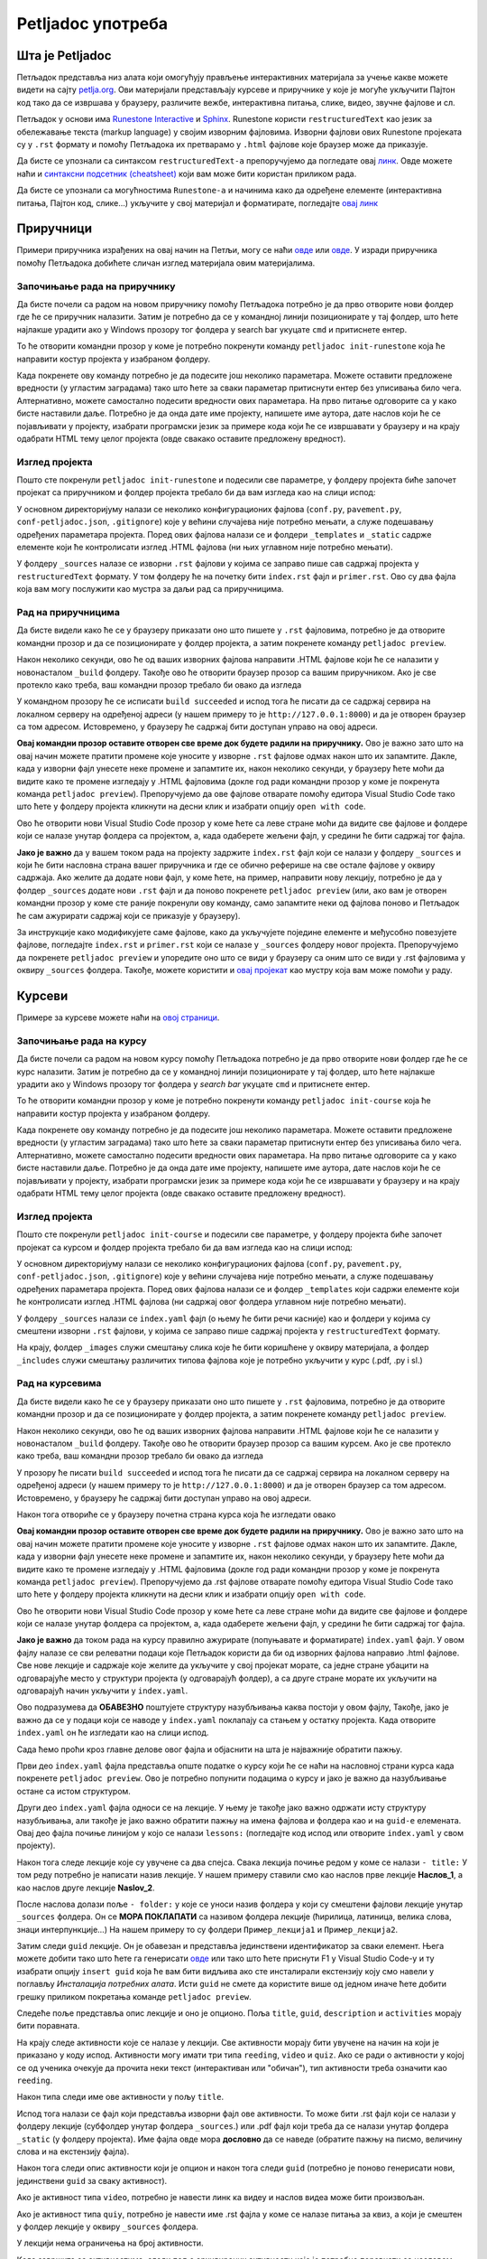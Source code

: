 ==================
Petljadoc употреба
==================

Шта је Petljadoc
::::::::::::::::

Петљадок представља низ алата који омогућују прављење интерактивних материјала за учење какве можете видети на сајту `petlja.org <https:\\petlja.org>`__. Ови материјали представљају курсеве и приручнике у које је могуће укључити Пајтон код тако да се извршава у браузеру, различите вежбе, интерактивна питања, слике, видео, звучне фајлове и сл.  

Петљадок у основи има `Runestone Interactive <https://github.com/RunestoneInteractive/RunestoneComponents>`__ и `Sphinx <https://github.com/sphinx-doc/sphinx>`__. Runestone користи ``restructuredText`` као језик за обележавање текста (markup language) у својим изворним фајловима. Изворни фајлови ових Runestone пројеката су у ``.rst`` формату и помоћу Петљадока их претварамо у ``.html`` фајлове које браузер може да приказује. 

Да бисте се упознали са синтаксом ``restructuredText-a`` препоручујемо да погледате овај `линк <https://www.sphinx-doc.org/en/master/usage/restructuredtext/index.html>`__. Овде можете наћи и `синтаксни подсетник (cheatsheet) <https://docutils.sourceforge.io/docs/user/rst/quickref.html>`__ који вам може бити користан приликом рада. 

Да бисте се упознали са могућностима ``Runestone-a`` и начинима како да одређене елементе (интерактивна питања, Пајтон код, слике...) укључите у свој материјал и форматирате, погледајте `овај линк <https://runestone.academy/runestone/static/authorguide/index.html>`__ 

Приручници
::::::::::

Примери приручника израђених на овај начин на Петљи, могу се наћи `овде <https://petlja.org/biblioteka/r/kursevi/prirucnik-python>`__ или `овде <https://petlja.org/biblioteka/r/kursevi/pygame-prirucnik>`__. У изради приручника помоћу Петљадока добићете сличан изглед материјала овим материјалима.

Започињање рада на приручнику
-----------------------------

Да бисте почели са радом на новом приручнику помоћу Петљадока потребно је да прво отворите нови фолдер где ће се приручник налазити. Затим је потребно да се у командној линији позиционирате у тај фолдер, што ћете најлакше урадити ако у Windows прозору тог фолдера у search bar укуцате ``cmd`` и притиснете ентер. 

.. image:: ../_images/Prirucnik1.png
   :width: 600px   
   :align: center 

То ће отворити командни прозор у коме је потребно покренути команду ``petljadoc init-runestone`` која ће направити костур пројекта у изабраном фолдеру. 

.. image:: ../_images/Prirucnik2.png
   :width: 600px   
   :align: center 

Када покренете ову команду потребно је да подесите још неколико параметара. Можете оставити предложене вредности (у угластим заградама) тако што ћете за сваки параметар притиснути ентер без уписивања било чега. Алтернативно, можете самостално подесити вредности ових параметара. На прво питање одговорите са ``y`` како бисте наставили даље. Потребно је да онда дате име пројекту, напишете име аутора, дате наслов који ће се појављивати у пројекту, изабрати програмски језик за примере кода који ће се извршавати у браузеру и на крају одабрати HTML тему целог пројекта (овде свакако оставите предложену вредност).

.. image:: ../_images/Prirucnik3.png
   :width: 600px   
   :align: center 

Изглед пројекта 
---------------

Пошто сте покренули ``petljadoc init-runestone`` и подесили све параметре, у фолдеру пројекта биће започет пројекат са приручником и фолдер пројекта требало би да вам изгледа као на слици испод: 

.. image:: ../_images/Prirucnik4.png
   :width: 600px   
   :align: center 

У основном директоријуму налази се неколико конфигурационих фајлова (``conf.py``, ``pavement.py``, ``conf-petljadoc.json``, ``.gitignore``) које у већини случајева није потребно мењати, а служе подешавању одређених параметара пројекта. Поред ових фајлова налази се и фолдери ``_templates`` и ``_static`` садржe елементе који ће контролисати изглед .HTML фајлова (ни њих углавном није потребно мењати).

У фолдеру ``_sources`` налазе се изворни ``.rst`` фајлови у којима се заправо пише сав садржај пројекта у ``restructuredText`` формату. У том фолдеру ће на почетку бити ``index.rst`` фајл и ``primer.rst``. Ово су два фајла која вам могу послужити као мустра за даљи рад са приручницима. 

Рад на приручницима
-------------------

Да бисте видели како ће се у браузеру приказати оно што пишете у ``.rst`` фајловима, потребно је да отворите командни прозор и да се позиционирате у фолдер пројекта, а затим покренете команду ``petljadoc preview``.

.. image:: ../_images/Prirucnik5.png
   :width: 600px   
   :align: center 

Након неколико секунди, ово ће од ваших изворних фајлова направити .HTML фајлове који ће се налазити у новонасталом ``_build`` фолдеру. Такође ово ће отворити браузер прозор са вашим приручником. Ако је све протекло како треба, ваш командни прозор требало би овако да изгледа 

.. image:: ../_images/Prirucnik7.png
   :width: 600px   
   :align: center 

У командном прозору ће се исписати ``build succeeded`` и испод тога ће писати да се садржај сервира на локалном серверу на одређеној адреси (у нашем примеру то је ``http://127.0.0.1:8000``) и да је отворен браузер са том адресом. Истовремено, у браузеру ће садржај бити доступан управо на овој адреси. 

.. image:: ../_images/Prirucnik6.png
   :width: 600px   
   :align: center 

**Овај командни прозор оставите отворен све време док будете радили на приручнику.** Ово је важно зато што на овај начин можете пратити промене које уносите у изворне ``.rst`` фајлове одмах након што их запамтите. Дакле, када у изворни фајл унесете неке промене и запамтите их, након неколико секунди, у браузеру ћете моћи да видите како те промене изгледају у .HTML фајловима (докле год ради командни прозор у коме је покренута команда ``petljadoc preview``). Препоручујемо да ове фајлове отварате помоћу едитора Visual Studio Code тако што ћете у фолдеру пројекта кликнути на десни клик и изабрати опцију ``open with code``. 

.. image:: ../_images/Prirucnik8.png
   :width: 600px   
   :align: center 

Ово ће отворити нови Visual Studio Code прозор у коме ћете са леве стране моћи да видите све фајлове и фолдере који се налазе унутар фолдера са пројектом, а, када одаберете жељени фајл, у средини ће бити садржај тог фајла. 

.. image:: ../_images/Prirucnik9.png
   :width: 600px   
   :align: center 

**Јако је важно** да у вашем током рада на пројекту задржите ``index.rst`` фајл који се налази у фолдеру ``_sources`` и који ће бити насловна страна вашег приручника и где се обично реферише на све остале фајлове у оквиру садржаја. Ако желите да додате нови фајл, у коме ћете, на пример, направити нову лекцију, потребно је да у фолдер ``_sources`` додате нови ``.rst`` фајл и да поново покренете ``petljadoc preview`` (или, ако вам је отворен командни прозор у коме сте раније покренули ову команду, само запамтите неки од фајлова поново и Петљадок ће сам ажурирати садржај који се приказује у браузеру).

За инструкције како модификујете саме фајлове, како да укључујете поједине елементе и међусобно повезујете фајлове, погледајте ``index.rst`` и ``primer.rst`` који се налазе у ``_sources`` фолдеру новог пројекта. Препоручујемо да покренете ``petljadoc preview`` и упоредите оно што се види у браузеру са оним што се види у .rst фајловима у оквиру ``_sources`` фолдера. Такође, можете користити и `овај пројекат <https://github.com/Petlja/Primer_Prirucnik/archive/master.zip>`__ као мустру која вам може помоћи у раду.   

Курсеви
:::::::

Примере за курсеве можете наћи на `овој страници <https://petlja.org/net.kabinet>`__.

Започињање рада на курсу
------------------------

Да бисте почели са радом на новом курсу помоћу Петљадока потребно је да прво отворите нови фолдер где ће се курс налазити. Затим је потребно да се у командној линији позиционирате у тај фолдер, што ћете најлакше урадити ако у Windows прозору тог фолдера у *search bar* укуцате ``cmd`` и притиснете ентер. 

.. image:: ../_images/kurs1.png
   :width: 600px   
   :align: center 

То ће отворити командни прозор у коме је потребно покренути команду ``petljadoc init-course`` која ће направити костур пројекта у изабраном фолдеру. 

.. image:: ../_images/kurs2.png
   :width: 600px   
   :align: center 

Када покренете ову команду потребно је да подесите још неколико параметара. Можете оставити предложене вредности (у угластим заградама) тако што ћете за сваки параметар притиснути ентер без уписивања било чега. Алтернативно, можете самостално подесити вредности ових параметара. На прво питање одговорите са ``y`` како бисте наставили даље. Потребно је да онда дате име пројекту, напишете име аутора, дате наслов који ће се појављивати у пројекту, изабрати програмски језик за примере кода који ће се извршавати у браузеру и на крају одабрати HTML тему целог пројекта (овде свакако оставите предложену вредност).

Изглед пројекта 
---------------

Пошто сте покренули ``petljadoc init-course`` и подесили све параметре, у фолдеру пројекта биће започет пројекат са курсом и фолдер пројекта требало би да вам изгледа као на слици испод: 

.. image:: ../_images/kurs4.png
   :width: 600px   
   :align: center 

У основном директоријуму налази се неколико конфигурационих фајлова (``conf.py``, ``pavement.py``, ``conf-petljadoc.json``, ``.gitignore``) које у већини случајева није потребно мењати, а служе подешавању одређених параметара пројекта. Поред ових фајлова налази се и фолдер ``_templates`` који садржи елементе који ће контролисати изглед .HTML фајлова (ни садржај овог фолдера углавном није потребно мењати).

У фолдеру ``_sources`` налази се ``index.yaml`` фајл (о њему ће бити речи касније) као и фолдери у којима су смештени изворни ``.rst`` фајлови, у којима се заправо пише садржај пројекта у ``restructuredText`` формату.

На крају, фолдер ``_images`` служи смештању слика које ће бити коришћене у оквиру материјала, а фолдер ``_includes`` служи смештању различитих типова фајлова које је потребно укључити у курс (.pdf, .py i sl.)

Рад на курсевима
----------------

Да бисте видели како ће се у браузеру приказати оно што пишете у ``.rst`` фајловима, потребно је да отворите командни прозор и да се позиционирате у фолдер пројекта, а затим покренете команду ``petljadoc preview``.

.. image:: ../_images/kurs5.png
   :width: 600px   
   :align: center 

Након неколико секунди, ово ће од ваших изворних фајлова направити .HTML фајлове који ће се налазити у новонасталом ``_build`` фолдеру. Такође ово ће отворити браузер прозор са вашим курсем. Ако је све протекло како треба, ваш командни прозор требало би овако да изгледа 

.. image:: ../_images/kurs6.png
   :width: 600px   
   :align: center 

У прозору ће писати ``build succeeded`` и испод тога ће писати да се садржај сервира на локалном серверу на одређеној адреси (у нашем примеру то је ``http://127.0.0.1:8000``) и да је отворен браузер са том адресом. Истовремено, у браузеру ће садржај бити доступан управо на овој адреси. 

.. image:: ../_images/kurs6.png
   :width: 600px   
   :align: center 


Након тога отвориће се у браузеру почетна страна курса која ће изгледати овако

.. image:: ../_images/kurs7.png
   :width: 600px   
   :align: center 

**Овај командни прозор оставите отворен све време док будете радили на приручнику.** Ово је важно зато што на овај начин можете пратити промене које уносите у изворне ``.rst`` фајлове одмах након што их запамтите. Дакле, када у изворни фајл унесете неке промене и запамтите их, након неколико секунди, у браузеру ћете моћи да видите како те промене изгледају у .HTML фајловима (докле год ради командни прозор у коме је покренута команда ``petljadoc preview``). Препоручујемо да .rst фајлове отварате помоћу едитора Visual Studio Code тако што ћете у фолдеру пројекта кликнути на десни клик и изабрати опцију ``open with code``. 

.. image:: ../_images/kurs8.png
   :width: 600px   
   :align: center 

Ово ће отворити нови Visual Studio Code прозор у коме ћете са леве стране моћи да видите све фајлове и фолдере који се налазе унутар фолдера са пројектом, а, када одаберете жељени фајл, у средини ће бити садржај тог фајла. 

.. image:: ../_images/kurs9.png
   :width: 600px   
   :align: center 

**Јако је важно** да током рада на курсу правилно ажурирате (попуњавате и форматирате) ``index.yaml`` фајл. У овом фајлу налазе се сви релеватни подаци које Петљадок користи да би од изворних фајлова направио .html фајлове. Све нове лекције и садржаје које желите да укључите у свој пројекат морате, са једне стране убацити на одговарајуће место у структури пројекта (у одговарајућ фолдер), а са друге стране морате их укључити на одговарајућ начин укључити у ``index.yaml``.

Ово подразумева да **ОБАВЕЗНО** поштујете структуру назубљивања каква постоји у овом фајлу, Такође, јако је важно да се у подаци који се наводе у ``index.yaml`` поклапају са стањем у остатку пројекта. Када отворите ``index.yaml`` он ће изгледати као на слици испод. 

.. image:: ../_images/kurs10.png
   :width: 900px   
   :align: center 

Сада ћемо проћи кроз главне делове овог фајла и објаснити на шта је најважније обратити пажњу. 

Први део ``index.yaml`` фајла представља опште податке о курсу који ће се наћи на насловној страни курса када покренете ``petljadoc preview``. Ово је потребно попунити подацима о курсу и јако је важно да назубљивање остане са истом структуром. 

.. activecode:: yaml1
    :passivecode: true

    courseId: Test_primer
    lang: sr-Cyrl # ako je ćirilica onda sve ide na ćirilici, a u deploymentu će se ako treba konvertovati na latinicu natpis na kartici
    title: Пример Петљадок курса
    description:
    willLearn: # листа у којој се наводи шта ће све ученик научити на овом курсу
        - Научићете 1 
        - Научићете 2
    requirements: # листа у којој се наводи шта је непходно пре него што се почне са овим курсом
        - Имаш инсталиран Пајтон
        - Имаш инсталиран Петљадок
    toc: #садржај курса који ће се приказати на насловној страни
        - Пример_лекције
        - Пример_лекције2
    externalLinks: # опционо - односи се на линкове које аутор препоручује ученицима да погледају пре курса
        - text: Синтакса restructuredText
          href: https://docutils.sourceforge.io/docs/user/rst/quickref.html
        - text: Синтакса restructuredText 2
          href: https://www.sphinx-doc.org/en/master/usage/restructuredtext/index.html

Други део ``index.yaml`` фајла односи се на лекције. У њему је такође јако важно одржати исту структуру назубљивања, али такође је јако важно обратити пажњу на имена фајлова и фолдера као и на ``guid-e`` елемената.  Овај део фајла почиње линијом у којо се налази ``lessons:`` (погледајте код испод или отворите ``index.yaml`` у свом пројекту). 

Након тога следе лекције које су увучене са два спејса. Свака лекција почиње редом у коме се налази ``- title:`` У том реду потребно је написати назив лекције. У нашем примеру ставили смо као наслов прве лекције **Наслов_1**, а као наслов друге лекције **Naslov_2**.

После наслова долази поље ``- folder:`` у које се уноси назив фолдера у који су смештени фајлови лекције унутар ``_sources`` фолдера. Он се **МОРА ПОКЛАПАТИ** са називом фолдера лекције (ћирилица, латиница, велика слова, знаци интерпункције...) На нашем примеру то су фолдери ``Пример_лекција1`` и ``Пример_лекција2``. 

.. image:: ../_images/kurs11.png
   :width: 900px   
   :align: center 

Затим следи ``guid`` лекције. Он је обавезан и представља јединствени идентификатор за сваки елемент. Њега можете добити тако што ћете га генерисати `овде <https://www.guidgenerator.com/online-guid-generator.aspx>`__ или тако што ћете приснути F1 у Visual Studio Code-у и ту изабрати опцију ``insert guid`` која ће вам бити видљива ако сте инсталирали екстензију коју смо навели у поглављу *Инсталација потребних алата*. Исти ``guid`` не смете да користите више од једном иначе ћете добити грешку приликом покретања команде ``petljadoc preview``. 

Следеће поље представља опис лекције и оно је опционо. Поља ``title``, ``guid``, ``description`` и ``activities`` морају бити поравната.

На крају следе активности које се налазе у лекцији. Све активности морају бити увучене на начин на који је приказано у коду испод. Активности могу имати три типа ``reeding``, ``video`` и ``quiz``. Ако се ради о активности у којој се од ученика очекује да прочита неки текст (интерактиван или "обичан"), тип активности треба означити као ``reeding``. 

Након типа следи име ове активности у пољу ``title``.

Испод тога налази се фајл који представља изворни фајл ове активности. То може бити .rst фајл који се налази у фолдеру лекције (субфолдер унутар фолдера ``_sources``.) или .pdf фајл који треба да се налази унутар фолдера ``_static`` (у фолдеру пројекта). Име фајла овде мора **дословно** да се наведе (обратите пажњу на писмо, величину слова и на екстензију фајла). 

Након тога следи опис активности који је опцион и након тога следи ``guid`` (потребно је поново генерисати нови, јединствени ``guid`` за сваку активност). 

Ако је активност типа ``video``, потребно је навести линк ка видеу и наслов видеа може бити произвољан. 

Ако је активност типа ``quiy``, потребно је навести име .rst фајла у коме се налазе питања за квиз, а који је смештен у фолдер лекције у оквиру ``_sources`` фолдера. 

У лекцији нема ограничења на број активности.

Kада завршите са активностима, следи поље архивираних активности које је потребно поравнати са насловом лекције. Овде је потребно навести листу guid-a активности које су некада постојале у курсу и објављене су на петљи, а сада више не постоје. Ако таквих активности нема, слободно игноришите овај део фајла. 

Када желите да пређете на следећу лекцију, пазите на поравнање и на то да сваки елемент мора имати јединствен ``guid``. Важно је да свака нова лекција буде поравната са претходним лекцијама.  


.. activecode:: yaml2
    :passivecode: true

    lessons:
      - title: Наслов_1
        folder: Пример_лекција1
        guid: c2c651cd-53d9-4a3d-ba4f-650b8422f0bc
        description: Прва лекција
        activities:
        - type: reading
            title: Пример фајла
            file: primer_1.rst # fajl se označava onako kako je u source folderu, pa se u zavisnosti od tipa fajla prilagođava tip lekcije (reading, video, quiz)
            description: #opciono
            guid: 71c00155-f7f3-410d-8019-e88d22cb7f01
            #ova varijantasa /alias je samo za fazu migracije, poenta je da ako nije pronađen, onda se traži po aliasu, 
            #pa ako se nađe i guid je NULL, upisuje se, a inače se javlja greška. Kada se tako postave guidi, posle može da se obriše /alias
        - type: reading
            title: Пример pdf фајла
            file: primer_dokument.pdf
            description: ...
            guid: d90350ae-84e4-4e49-bac8-2d4849e3c409
        - type: video
            title: Пример видеа
            url: https://www.youtube.com/watch?v=flu3-ntQIlE # može da se navede i ceo YT url, a može i samo ID (id u bilo kom yt linku predstavlja 11 karatkera nakon v=)
            description: ...
            guid: 61657689-aa6b-46c9-87da-51869d6477ee
        - type: quiz 
            title: Пример теста
            file: primer_test_1.rst # kada uvedemo struktuirani format, ovde će moći da stoji test1.quiz.yaml
            description: ...
            guid: a725f29a-b323-4a1a-b52d-6eae141bc243
        archived-activities: # ne smeta ni ako se ostave drugi atribudi iz aktivnosti, ali se gleda samo guid
        - guid: de4d8ced-7457-4257-a156-250bdb711d65
        - guid: 22752682-f23f-4df7-b590-e22780fda0a3
      - title: Naslov_2
        folder: Пример_лекција2
        guid: c79a8591-ad06-4e46-9d4d-8ecb5361cf8c
        description:  Друга лекција
        activities:
        - type: reading
            title: Primer rst fajla
            file: primer_2.rst # fajl se označava onako kako je u source folderu, pa se u zavisnosti od tipa fajla prilagođava tip lekcije (reading, video, quiz)
            description: #opciono
            guid: 4576c9a4-2071-4a21-b221-a646477e05be
            #ova varijantasa /alias je samo za fazu migracije, poenta je da ako nije pronađen, onda se traži po aliasu, 
            #pa ako se nađe i guid je NULL, upisuje se, a inače se javlja greška. Kada se tako postave guidi, posle može da se obriše /alias    
    archived-lessons: # ne smeta ni ako se ostave drugi atribudi iz aktivnosti, ali se gleda samo guid
    - guid: 3ced8ac6-8be7-4921-bea7-dccf89a7cc79
    - guid: 29a3a23a-0cdb-4a2b-ad6b-611d36c39db5


.. infonote:: Подсетник и смернице: 
            
            - Изворни фајлови (.rst) налазе се унутар потфолдера унуар фолдера ``_sources``
            - Ако желите да укључите .pdf фајл, сместие га у ``_static`` фолдер
            - Ако желите да укључите слике, сместите их у ``_images`` фолдер
            - Обавезно обратите пажњу на структуру ``index.yaml`` фајла
            - Обавезно обратите пажњу на имена фајлова и фолдера када их наводите у ``index.yaml`` фајлу
            - Сваки елемент ``index.yaml`` фајла мора да има свој јединствени ``guid``
            - Свака нова лекција и активност коју желите да укључите у курс морају бити наведене у ``index.yaml`` фајлу.
            - Ослоните се на мустре које смо вам припремили како бисте видели
            
За инструкције како модификујете саме фајлове, како да укључујете поједине елементе и међусобно повезујете фајлове, погледајте .rst fajlove који се налазе у фолдерима лекција унутар ``_sources`` фолдера. Препоручујемо да покренете ``petljadoc preview`` и упоредите оно што се види у браузеру са оним што се види у .rst фајловима у оквиру ``_sources`` фолдера. Такође, можете користити и `овај пројекат <https://github.com/Petlja/Primer_Kurs/archive/master.zip>`__ као мустру која вам може помоћи у раду.   


Корисни линкови
:::::::::::::::

* Поглавље `restructuredText <https://www.sphinx-doc.org/en/master/usage/restructuredtext/index.html>`__ из документације Sphinx-а 
* `Runestone Author’s Guide <https://runestone.academy/runestone/static/authorguide/index.html>`__
* `PetljaDoc README <https://github.com/Petlja/PetljaDoc/blob/master/README.md>`__ 
* Приручник Текстуално програмирање у Пајтону, урађен у Петљадоку `source code <https://github.com/Petlja/TxtProgInPythonSrLat>`__ and 
  `public preview <https://petlja.github.io/TxtProgInPythonSrLat/>`__